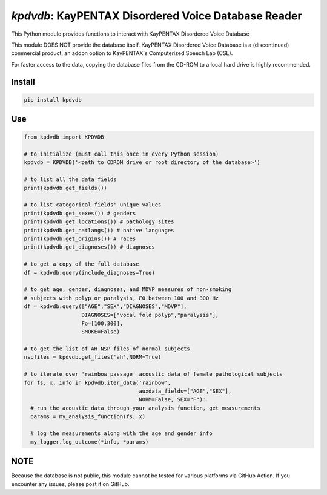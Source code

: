 `kpdvdb`: KayPENTAX Disordered Voice Database Reader
====================================================

|pypi| |status| |pyver| |license|

.. |pypi| image:: https://img.shields.io/pypi/v/kpdvdb
  :alt: PyPI
.. |status| image:: https://img.shields.io/pypi/status/kpdvdb
  :alt: PyPI - Status
.. |pyver| image:: https://img.shields.io/pypi/pyversions/kpdvdb
  :alt: PyPI - Python Version
.. |license| image:: https://img.shields.io/github/license/tikuma-lsuhsc/python-kpdvdb
  :alt: GitHub

This Python module provides functions to interact with KayPENTAX Disordered Voice Database

This module DOES NOT provide the database itself. KayPENTAX Disordered Voice Database is 
a (discontinued) commercial product, an addon option to KayPENTAX's Computerized Speech Lab (CSL).

For faster access to the data, copying the database files from the CD-ROM to a local hard drive is 
highly recommended.

Install
-------

.. code-block:: bash

  pip install kpdvdb

Use
---

.. code-block:: python

  from kpdvdb import KPDVDB

  # to initialize (must call this once in every Python session)
  kpdvdb = KPDVDB('<path to CDROM drive or root directory of the database>')

  # to list all the data fields 
  print(kpdvdb.get_fields())

  # to list categorical fields' unique values
  print(kpdvdb.get_sexes()) # genders
  print(kpdvdb.get_locations()) # pathology sites
  print(kpdvdb.get_natlangs()) # native languages
  print(kpdvdb.get_origins()) # races
  print(kpdvdb.get_diagnoses()) # diagnoses

  # to get a copy of the full database
  df = kpdvdb.query(include_diagnoses=True)

  # to get age, gender, diagnoses, and MDVP measures of non-smoking 
  # subjects with polyp or paralysis, F0 between 100 and 300 Hz
  df = kpdvdb.query(["AGE","SEX","DIAGNOSES","MDVP"], 
                    DIAGNOSES=["vocal fold polyp","paralysis"],
                    Fo=[100,300],
                    SMOKE=False)

  # to get the list of AH NSP files of normal subjects
  nspfiles = kpdvdb.get_files('ah',NORM=True)

  # to iterate over 'rainbow passage' acoustic data of female pathological subjects
  for fs, x, info in kpdvdb.iter_data('rainbow',
                                      auxdata_fields=["AGE","SEX"],
                                      NORM=False, SEX="F"):
    # run the acoustic data through your analysis function, get measurements
    params = my_analysis_function(fs, x)

    # log the measurements along with the age and gender info
    my_logger.log_outcome(*info, *params)

NOTE
----

Because the database is not public, this module cannot be tested for various platforms
via GitHub Action. If you encounter any issues, please post it on GitHub.

